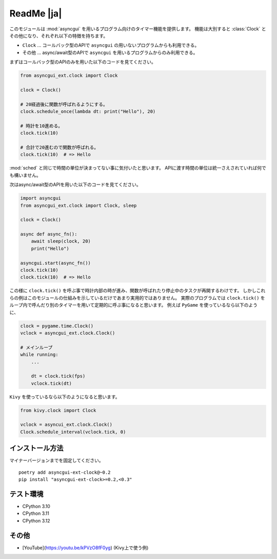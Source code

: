 ===========
ReadMe |ja|
===========

このモジュールは :mod:`asyncgui` を用いるプログラム向けのタイマー機能を提供します。
機能は大別すると :class:`Clock` とその他になり、それぞれ以下の特徴を持ちます。

* ``Clock`` ... コールバック型のAPIで ``asyncgui`` の用いないプログラムからも利用できる。
* その他 ... async/await型のAPIで ``asyncgui`` を用いるプログラムからのみ利用できる。

まずはコールバック型のAPIのみを用いた以下のコードを見てください。

.. code-block::

    from asyncgui_ext.clock import Clock

    clock = Clock()

    # 20経過後に関数が呼ばれるようにする。
    clock.schedule_once(lambda dt: print("Hello"), 20)

    # 時計を10進める。
    clock.tick(10)

    # 合計で20進むので関数が呼ばれる。
    clock.tick(10)  # => Hello

:mod:`sched` と同じで時間の単位が決まってない事に気付いたと思います。
APIに渡す時間の単位は統一さえされていれば何でも構いません。

次はasync/await型のAPIを用いた以下のコードを見てください。

.. code-block::

    import asyncgui
    from asyncgui_ext.clock import Clock, sleep

    clock = Clock()

    async def async_fn():
        await sleep(clock, 20)
        print("Hello")

    asyncgui.start(async_fn())
    clock.tick(10)
    clock.tick(10)  # => Hello

この様に ``clock.tick()`` を呼ぶ事で時計内部の時が進み、関数が呼ばれたり停止中のタスクが再開するわけです。
しかしこれらの例はこのモジュールの仕組みを示しているだけであまり実用的ではありません。
実際のプログラムでは ``clock.tick()`` をループ内で呼んだり別のタイマーを用いて定期的に呼ぶ事になると思います。
例えば ``PyGame`` を使っているなら以下のように、

.. code-block::

    clock = pygame.time.Clock()
    vclock = asyncgui_ext.clock.Clock()

    # メインループ
    while running:
        ...

        dt = clock.tick(fps)
        vclock.tick(dt)

``Kivy`` を使っているなら以下のようになると思います。

.. code-block::

    from kivy.clock import Clock

    vclock = asyncui_ext.clock.Clock()
    Clock.schedule_interval(vclock.tick, 0)

インストール方法
-----------------------

マイナーバージョンまでを固定してください。

::

    poetry add asyncgui-ext-clock@~0.2
    pip install "asyncgui-ext-clock>=0.2,<0.3"

テスト環境
-----------------------

* CPython 3.10
* CPython 3.11
* CPython 3.12

その他
-----------------------

* [YouTube](https://youtu.be/kPVzO8fF0yg) (Kivy上で使う例)

